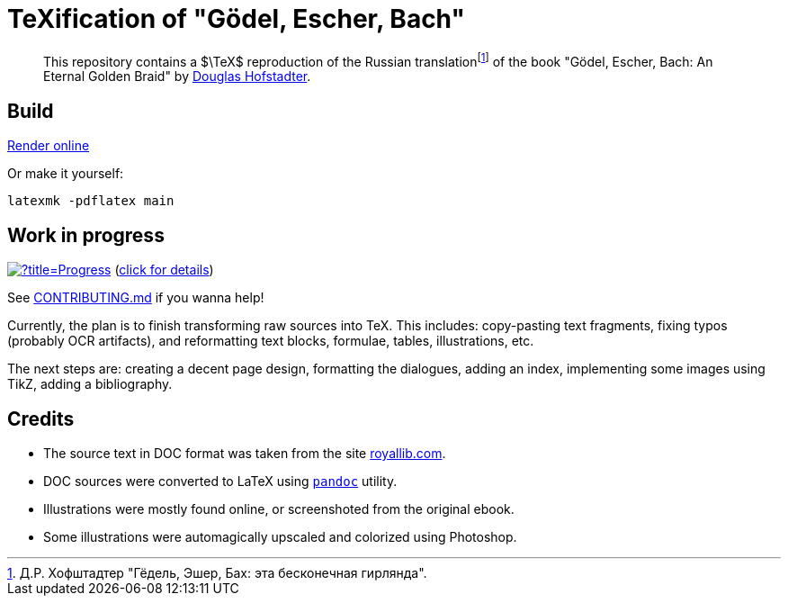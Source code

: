 = TeXification of "Gödel, Escher, Bach"
:hide-uri-scheme:

:fn-rus: footnote:[Д.Р. Хофштадтер "Гёдель, Эшер, Бах: эта бесконечная гирлянда".]
> This repository contains a $\TeX$ reproduction of the Russian translation{fn-rus} of the book "Gödel, Escher, Bach: An Eternal Golden Braid" by link:https://en.wikipedia.org/wiki/Douglas_Hofstadter[Douglas Hofstadter].

== Build

link:https://texlive2020.latexonline.cc/compile?git=https://github.com/Lipen/godel-escher-bach&target=main.tex&command=pdflatex[Render online]

Or make it yourself:

[source]
----
latexmk -pdflatex main
----

== Work in progress

image:https://progress-bar.dev/40/?title=Progress[link="progress.adoc"] (link:progress.adoc[click for details])

See link:CONTRIBUTING.md[] if you wanna help!

Currently, the plan is to finish transforming raw sources into TeX. This includes: copy-pasting text fragments, fixing typos (probably OCR artifacts), and reformatting text blocks, formulae, tables, illustrations, etc.

The next steps are: creating a decent page design, formatting the dialogues, adding an index, implementing some images using TikZ, adding a bibliography.

== Credits

* The source text in DOC format was taken from the site https://royallib.com.
* DOC sources were converted to LaTeX using link:https://pandoc.org[`pandoc`] utility.
* Illustrations were mostly found online, or screenshoted from the original ebook.
* Some illustrations were automagically upscaled and colorized using Photoshop.
